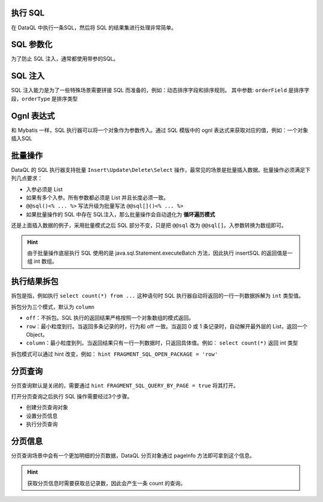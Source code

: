 执行 SQL
------------------------------------
在 DataQL 中执行一条SQL，然后将 SQL 的结果集进行处理非常简单。

.. code-block:: js
    :linenos:

    // 声明一个 SQL
    var dataSet = @@sql() <%
        select * from category limit 10;
    %>
    // 执行这个 SQL，并返回结果
    return dataSet();

SQL 参数化
------------------------------------
为了防止 SQL 注入，通常都使用带参的SQL。

.. code-block:: js
    :linenos:

    // 声明一个 SQL
    var dataSet = @@sql(itemCode) <%
        select * from category where co_code = #{itemCode} limit 10;
    %>
    // 执行这个 SQL，并返回结果
    return dataSet(${itemCode});

SQL 注入
------------------------------------
SQL 注入能力是为了一些特殊场景需要拼接 SQL 而准备的，例如：动态排序字段和排序规则。
其中参数: ``orderField`` 是排序字段，``orderType`` 是排序类型

.. code-block:: js
    :linenos:

    // 使用 DataQL 拼接字符串
    var orderBy = ${orderField} + " " + ${orderType};

    // 声明一个可以注入的 SQL
    var dataSet = @@sql(itemCode,orderString) <%
        select * from category where co_code = #{itemCode} order by ${orderString} limit 10;
    %>
    // 执行这个 SQL，并返回结果
    return dataSet(${itemCode}, orderBy);

Ognl 表达式
------------------------------------
和 Mybatis 一样，SQL 执行器可以将一个对象作为参数传入。通过 SQL 模版中的 ognl 表达式来获取对应的值，例如：一个对象插入SQL

.. code-block:: js
    :linenos:

    // 例子数据
    var testData = {
        "name"   : "马三",
        "age"    : 26,
        "status" : 0
    }
    // insert语句模版
    var insertSQL = @@sql(userInfo) <%
        insert into user_info (
            name,
            age,
            status,
            create_time
        ) values (
            #{userInfo.name},
            #{userInfo.age},
            #{userInfo.status},
            now()
        )
    %>
    // 插入数据
    return insertSQL(testData);

批量操作
------------------------------------
DataQL 的 SQL 执行器支持批量 ``Insert\Update\Delete\Select`` 操作，最常见的场景是批量插入数据。批量操作必须满足下列几点要求：

- 入参必须是 List
- 如果有多个入参。所有参数都必须是 List 并且长度必须一致。
- ``@@sql()<% ... %>`` 写法升级为批量写法 ``@@sql[]()<% ... %>``
- 如果批量操作的 SQL 中存在 SQL注入，那么批量操作会自动退化为 **循环遍历模式**

还是上面插入数据的例子，采用批量模式之后 SQL 部分不变，只是把 ``@@sql`` 改为 ``@@sql[]``。入参数转换为数组即可。

.. code-block:: js
    :linenos:

    // 例子数据
    var testData = [
        { "name" : "马一", "age" : 26, "status" : 0 },
        { "name" : "马二", "age" : 26, "status" : 0 },
        { "name" : "马三", "age" : 26, "status" : 0 }
    ]
    // insert语句模版
    var insertSQL = @@sql[](userInfo) <%
        insert into user_info (
            name,
            age,
            status,
            create_time
        ) values (
            #{userInfo.name},
            #{userInfo.age},
            #{userInfo.status},
            now()
        )
    %>
    // 批量操作
    return insertSQL(testData);

.. HINT::
    由于批量操作底层执行 SQL 使用的是 java.sql.Statement.executeBatch 方法，因此执行 insertSQL 的返回值是一组 int 数组。

执行结果拆包
------------------------------------
拆包是指，例如执行 ``select count(*) from ...`` 这种语句时 SQL 执行器自动将返回的一行一列数据拆解为 ``int`` 类型值。

拆包分为三个模式，默认为 ``column``

- ``off``：不拆包。SQL 执行的返回结果严格按照一个对象数组的模式返回。
- ``row``：最小粒度到行。当返回多条记录的时，行为和 off 一致。当返回 0 或 1 条记录时，自动解开最外层的 List，返回一个 Object。
- ``column``：最小粒度到列。当返回结果只有一行一列数据时，只返回具体值。例如： ``select count(*)`` 返回 int 类型

拆包模式可以通过 hint 改变，例如： ``hint FRAGMENT_SQL_OPEN_PACKAGE = 'row'``

.. code-block:: js
    :linenos:

    var dataSet = @@sql() <% select count(*) as cnt from category; %>
    var result =  dataSet();
    // 不指定 hint 的情况下，会返回 category 表的总记录数，例如 10条。

.. code-block:: js
    :linenos:

    hint FRAGMENT_SQL_OPEN_PACKAGE = "row" // 拆包模式设置为：行
    var dataSet = @@sql() <% select count(*) as cnt from category; %>
    var result =  dataSet();
    // 拆包模式变更为 row ，返回值为： { "cnt" : 10 }

.. code-block:: js
    :linenos:

    hint FRAGMENT_SQL_OPEN_PACKAGE = "off" // 拆包模式设置为：关闭
    var dataSet = @@sql() <% select count(*) as cnt from category; %>
    var result =  dataSet();
    // 关闭拆包，返回值为标准的 List/Map： [ { "cnt" : 10 } ]

分页查询
------------------------------------
分页查询默认是关闭的，需要通过 ``hint FRAGMENT_SQL_QUERY_BY_PAGE = true`` 将其打开。

打开分页查询之后执行 SQL 操作需要经过3个步骤。

- 创建分页查询对象
- 设置分页信息
- 执行分页查询

.. code-block:: js
    :linenos:

    // SQL 执行器切换为分页模式
    hint FRAGMENT_SQL_QUERY_BY_PAGE = true"
    // 定义查询SQL
    var dataSet = @@sql() <%
        select * from category
    %>
    // 创建分页查询对象
    var pageQuery =  dataSet();
    // 设置分页信息
    run pageQuery.setPageInfo({
        "pageSize"    : 10, // 页大小
        "currentPage" : 3   // 第3页
    });
    // 执行分页查询
    var result = pageQuery.data();

分页信息
------------------------------------
分页查询场景中会有一个更加明细的分页数据，DataQL 分页对象通过 pageInfo 方法即可拿到这个信息。

.. code-block:: js
    :linenos:

    // SQL 执行器切换为分页模式
    hint FRAGMENT_SQL_QUERY_BY_PAGE = true"
    // 定义查询SQL
    var dataSet = @@sql() <%
        select * from category
    %>
    // 创建分页查询对象
    var pageQuery =  dataSet();
    // 设置分页信息
    run pageQuery.setPageInfo({
        "pageSize"    : 10, // 页大小
        "currentPage" : 3   // 第3页
    });
    // 获得分页信息
    var result = pageQuery.pageInfo();
    // result = {
    //    "enable"         : true,  // 启用了分页，当 pageSize > 0 时为 true
    //    "pageSize"       : 4,     // 每页大小
    //    "totalCount"     : 17,    // 记录总数
    //    "totalPage"      : 5,     // 总页数
    //    "currentPage"    : 3,     // 当前页数
    //    "recordPosition" : 12     // 当前页第一条记录所处的记录第几行。
    // }

.. HINT::
    获取分页信息时需要获取总记录数，因此会产生一条 count 的查询。
